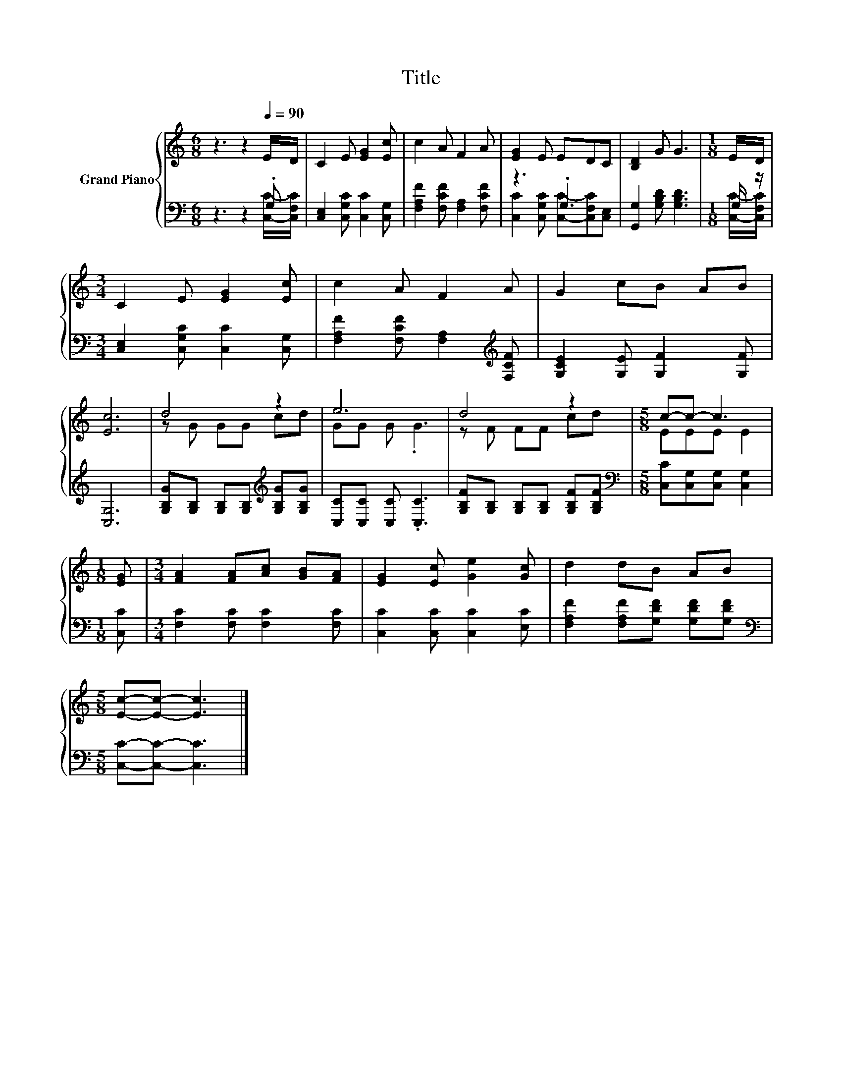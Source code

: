 X:1
T:Title
%%score { ( 1 4 ) | ( 2 3 ) }
L:1/8
M:6/8
K:C
V:1 treble nm="Grand Piano"
V:4 treble 
V:2 bass 
V:3 bass 
V:1
 z3 z2[Q:1/4=90] E/D/ | C2 E [EG]2 [Ec] | c2 A F2 A | [EG]2 E EDC | [B,D]2 G G3 |[M:1/8] E/D/ | %6
[M:3/4] C2 E [EG]2 [Ec] | c2 A F2 A | G2 cB AB | [Ec]6 | d4 z2 | e6 | d4 z2 |[M:5/8] c-c- c3 | %14
[M:1/8] [EG] |[M:3/4] [FA]2 [FA][Ac] [GB][FA] | [EG]2 [Ec] [Ge]2 [Gc] | d2 dB AB | %18
[M:5/8] [Ec]-[Ec]- [Ec]3 |] %19
V:2
 z3 z2 .G, | [C,E,]2 [C,G,C] [C,C]2 [C,G,] | [F,A,F]2 [F,CF] [F,A,]2 [F,CF] | z3 .G,3 | %4
 [G,,G,]2 [G,B,D] [G,B,D]3 |[M:1/8] G,/ z/ |[M:3/4] [C,E,]2 [C,G,C] [C,C]2 [C,G,] | %7
 [F,A,F]2 [F,CF] [F,A,]2[K:treble] [F,CF] | [G,CE]2 [G,E] [G,F]2 [G,F] | [C,G,]6 | %10
 [G,B,G][G,B,] [G,B,][G,B,][K:treble] [G,B,G][G,B,G] | [C,C][C,C] [C,C] .[C,C]3 | %12
 [G,B,F][G,B,] [G,B,][G,B,] [G,B,F][G,B,F] |[M:5/8][K:bass] [C,C][C,G,][C,G,] [C,G,]2 | %14
[M:1/8] [C,C] |[M:3/4] [F,C]2 [F,C] [F,C]2 [F,C] | [C,C]2 [C,C] [C,C]2 [E,C] | %17
 [F,A,F]2 [F,A,F][G,DF] [G,DF][G,DF] |[M:5/8][K:bass] [C,C]-[C,C]- [C,C]3 |] %19
V:3
 z3 z2 [C,C]/-[C,F,C]/ | x6 | x6 | [C,C]2 [C,G,C] [C,C]-[C,F,C][C,E,] | x6 | %5
[M:1/8] [C,C]/-[C,F,C]/ |[M:3/4] x6 | x5[K:treble] x | x6 | x6 | x4[K:treble] x2 | x6 | x6 | %13
[M:5/8][K:bass] x5 |[M:1/8] x |[M:3/4] x6 | x6 | x6 |[M:5/8][K:bass] x5 |] %19
V:4
 x6 | x6 | x6 | x6 | x6 |[M:1/8] x |[M:3/4] x6 | x6 | x6 | x6 | z G GG cd | GG G .G3 | z F FF cd | %13
[M:5/8] EEE E2 |[M:1/8] x |[M:3/4] x6 | x6 | x6 |[M:5/8] x5 |] %19

